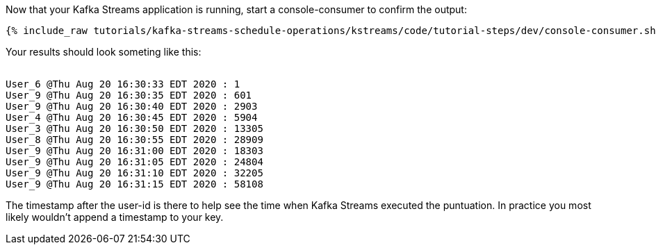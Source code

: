 ////
  This is a sample content file for how to include a console consumer to the tutorial, probably a good idea so the end user can watch the results
  of the tutorial.  Change the text as needed.

////

Now that your Kafka Streams application is running, start a console-consumer to confirm the output:

+++++
<pre class="snippet"><code class="shell">{% include_raw tutorials/kafka-streams-schedule-operations/kstreams/code/tutorial-steps/dev/console-consumer.sh %}</code></pre>
+++++

Your results should look someting like this:
++++
<pre class="snippet"><code class="shell">
User_6 @Thu Aug 20 16:30:33 EDT 2020 : 1
User_9 @Thu Aug 20 16:30:35 EDT 2020 : 601
User_9 @Thu Aug 20 16:30:40 EDT 2020 : 2903
User_4 @Thu Aug 20 16:30:45 EDT 2020 : 5904
User_3 @Thu Aug 20 16:30:50 EDT 2020 : 13305
User_8 @Thu Aug 20 16:30:55 EDT 2020 : 28909
User_9 @Thu Aug 20 16:31:00 EDT 2020 : 18303
User_9 @Thu Aug 20 16:31:05 EDT 2020 : 24804
User_9 @Thu Aug 20 16:31:10 EDT 2020 : 32205
User_9 @Thu Aug 20 16:31:15 EDT 2020 : 58108
</code></pre>
++++


The timestamp after the user-id is there to help see the time when Kafka Streams executed the puntuation.  In practice you most likely wouldn't append a timestamp to your key.
